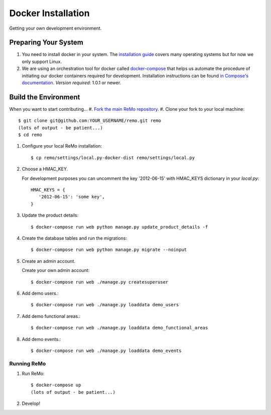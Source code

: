 ===================
Docker Installation
===================

Getting your own development environment.

Preparing Your System
---------------------

#. You need to install docker in your system. The `installation guide <https://docs.docker.com/installation>`_ covers many operating systems but for now we only support Linux.

#. We are using an orchestration tool for docker called `docker-compose <https://docs.docker.com/compose//>`_ that helps us automate the procedure of initiating our docker containers required for development. Installation instructions can be found `in Compose's documentation <https://docs.docker.com/compose/install/>`_. *Version required*: 1.0.1 or newer.


Build the Environment
---------------------

When you want to start contributing...
#. `Fork the main ReMo repository <https://github.com/mozilla/remo>`_.
#. Clone your fork to your local machine::

     $ git clone git@github.com:YOUR_USERNAME/remo.git remo
     (lots of output - be patient...)
     $ cd remo

#. Configure your local ReMo installation::

     $ cp remo/settings/local.py-docker-dist remo/settings/local.py

#. Choose a HMAC_KEY.

   For development purposes you can uncomment the key '2012-06-15'
   with HMAC_KEYS dictionary in your *local.py*::

     HMAC_KEYS = {
        '2012-06-15': 'some key',
     }

#. Update the product details::

     $ docker-compose run web python manage.py update_product_details -f

#. Create the database tables and run the migrations::

     $ docker-compose run web python manage.py migrate --noinput

#. Create an admin account.

   Create your own admin account::

    $ docker-compose run web ./manage.py createsuperuser

#. Add demo users.::

    $ docker-compose run web ./manage.py loaddata demo_users

#. Add demo functional areas.::

    $ docker-compose run web ./manage.py loaddata demo_functional_areas

#. Add demo events.::

    $ docker-compose run web ./manage.py loaddata demo_events

************
Running ReMo
************

#. Run ReMo::

     $ docker-compose up
     (lots of output - be patient...)

#. Develop!
